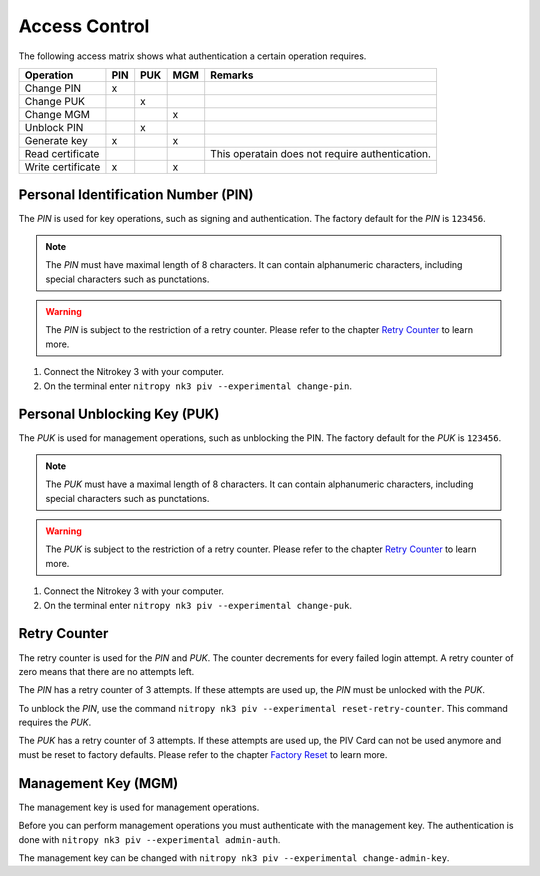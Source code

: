 Access Control
==============

The following access matrix shows what authentication a certain operation requires.

+-------------------+-----+-----+-----+-------------------------------------------------+
| Operation         | PIN | PUK | MGM | Remarks                                         |
+===================+=====+=====+=====+=================================================+
| Change PIN        |  x  |     |     |                                                 |
+-------------------+-----+-----+-----+-------------------------------------------------+
| Change PUK        |     |  x  |     |                                                 |
+-------------------+-----+-----+-----+-------------------------------------------------+
| Change MGM        |     |     |  x  |                                                 |
+-------------------+-----+-----+-----+-------------------------------------------------+
| Unblock PIN       |     |  x  |     |                                                 |
+-------------------+-----+-----+-----+-------------------------------------------------+
| Generate key      |  x  |     |  x  |                                                 |
+-------------------+-----+-----+-----+-------------------------------------------------+
| Read certificate  |     |     |     | This operatain does not require authentication. |
+-------------------+-----+-----+-----+-------------------------------------------------+
| Write certificate |  x  |     |  x  |                                                 |
+-------------------+-----+-----+-----+-------------------------------------------------+


Personal Identification Number (PIN)
------------------------------------

The *PIN* is used for key operations, such as signing and authentication.
The factory default for the *PIN* is ``123456``.

.. note::
   The *PIN* must have maximal length of 8 characters.
   It can contain alphanumeric characters, including special characters such as punctations.

.. warning::
   The *PIN* is subject to the restriction of a retry counter.
   Please refer to the chapter `Retry Counter <access_control.html#retry-counter>`__ to learn more.

1. Connect the Nitrokey 3 with your computer.
2. On the terminal enter ``nitropy nk3 piv --experimental change-pin``.


Personal Unblocking Key (PUK)
-----------------------------

The *PUK* is used for management operations, such as unblocking the PIN.
The factory default for the *PUK* is ``123456``.

.. note::
   The *PUK* must have a maximal length of 8 characters.
   It can contain alphanumeric characters, including special characters such as punctations.

.. warning::
   The *PUK* is subject to the restriction of a retry counter.
   Please refer to the chapter `Retry Counter <access_control.html#retry-counter>`__ to learn more.

1. Connect the Nitrokey 3 with your computer.
2. On the terminal enter ``nitropy nk3 piv --experimental change-puk``.


Retry Counter
-------------

The retry counter is used for the *PIN* and *PUK*.
The counter decrements for every failed login attempt.
A retry counter of zero means that there are no attempts left.

The *PIN* has a retry counter of 3 attempts.
If these attempts are used up, the *PIN* must be unlocked with the *PUK*.

To unblock the *PIN*, use the command ``nitropy nk3 piv --experimental reset-retry-counter``.
This command requires the *PUK*.

The *PUK* has a retry counter of 3 attempts.
If these attempts are used up, the PIV Card can not be used anymore and must be reset to factory defaults.
Please refer to the chapter `Factory Reset <factory_reset.html>`__ to learn more.


Management Key (MGM)
--------------------

The management key is used for management operations.

Before you can perform management operations you must authenticate with the management key.
The authentication is done with ``nitropy nk3 piv --experimental admin-auth``.

The management key can be changed with ``nitropy nk3 piv --experimental change-admin-key``.
